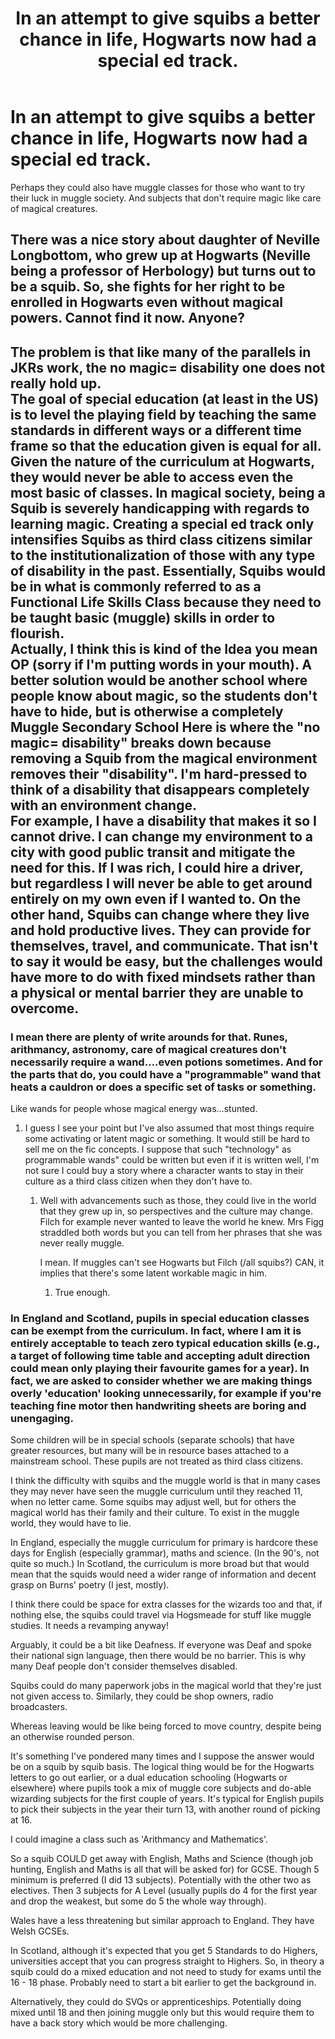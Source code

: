 #+TITLE: In an attempt to give squibs a better chance in life, Hogwarts now had a special ed track.

* In an attempt to give squibs a better chance in life, Hogwarts now had a special ed track.
:PROPERTIES:
:Author: woefdeluxe
:Score: 0
:DateUnix: 1560984898.0
:DateShort: 2019-Jun-20
:FlairText: Prompt
:END:
Perhaps they could also have muggle classes for those who want to try their luck in muggle society. And subjects that don't require magic like care of magical creatures.


** There was a nice story about daughter of Neville Longbottom, who grew up at Hogwarts (Neville being a professor of Herbology) but turns out to be a squib. So, she fights for her right to be enrolled in Hogwarts even without magical powers. Cannot find it now. Anyone?
:PROPERTIES:
:Author: ceplma
:Score: 3
:DateUnix: 1561013201.0
:DateShort: 2019-Jun-20
:END:


** The problem is that like many of the parallels in JKRs work, the no magic= disability one does not really hold up.\\
The goal of special education (at least in the US) is to level the playing field by teaching the same standards in different ways or a different time frame so that the education given is equal for all. Given the nature of the curriculum at Hogwarts, they would never be able to access even the most basic of classes. In magical society, being a Squib is severely handicapping with regards to learning magic. Creating a special ed track only intensifies Squibs as third class citizens similar to the institutionalization of those with any type of disability in the past. Essentially, Squibs would be in what is commonly referred to as a Functional Life Skills Class because they need to be taught basic (muggle) skills in order to flourish.\\
Actually, I think this is kind of the Idea you mean OP (sorry if I'm putting words in your mouth). A better solution would be another school where people know about magic, so the students don't have to hide, but is otherwise a completely Muggle Secondary School Here is where the "no magic= disability" breaks down because removing a Squib from the magical environment removes their "disability". I'm hard-pressed to think of a disability that disappears completely with an environment change.\\
For example, I have a disability that makes it so I cannot drive. I can change my environment to a city with good public transit and mitigate the need for this. If I was rich, I could hire a driver, but regardless I will never be able to get around entirely on my own even if I wanted to. On the other hand, Squibs can change where they live and hold productive lives. They can provide for themselves, travel, and communicate. That isn't to say it would be easy, but the challenges would have more to do with fixed mindsets rather than a physical or mental barrier they are unable to overcome.
:PROPERTIES:
:Author: IamProudofthefish
:Score: 1
:DateUnix: 1561078130.0
:DateShort: 2019-Jun-21
:END:

*** I mean there are plenty of write arounds for that. Runes, arithmancy, astronomy, care of magical creatures don't necessarily require a wand....even potions sometimes. And for the parts that do, you could have a "programmable" wand that heats a cauldron or does a specific set of tasks or something.

Like wands for people whose magical energy was...stunted.
:PROPERTIES:
:Author: ReginaAmazonum
:Score: 1
:DateUnix: 1561153093.0
:DateShort: 2019-Jun-22
:END:

**** I guess I see your point but I've also assumed that most things require some activating or latent magic or something. It would still be hard to sell me on the fic concepts. I suppose that such "technology" as programmable wands" could be written but even if it is written well, I'm not sure I could buy a story where a character wants to stay in their culture as a third class citizen when they don't have to.
:PROPERTIES:
:Author: IamProudofthefish
:Score: 1
:DateUnix: 1561154380.0
:DateShort: 2019-Jun-22
:END:

***** Well with advancements such as those, they could live in the world that they grew up in, so perspectives and the culture may change. Filch for example never wanted to leave the world he knew. Mrs Figg straddled both words but you can tell from her phrases that she was never really muggle.

I mean. If muggles can't see Hogwarts but Filch (/all squibs?) CAN, it implies that there's some latent workable magic in him.
:PROPERTIES:
:Author: ReginaAmazonum
:Score: 2
:DateUnix: 1561154598.0
:DateShort: 2019-Jun-22
:END:

****** True enough.
:PROPERTIES:
:Author: IamProudofthefish
:Score: 1
:DateUnix: 1561157445.0
:DateShort: 2019-Jun-22
:END:


*** In England and Scotland, pupils in special education classes can be exempt from the curriculum. In fact, where I am it is entirely acceptable to teach zero typical education skills (e.g., a target of following time table and accepting adult direction could mean only playing their favourite games for a year). In fact, we are asked to consider whether we are making things overly 'education' looking unnecessarily, for example if you're teaching fine motor then handwriting sheets are boring and unengaging.

Some children will be in special schools (separate schools) that have greater resources, but many will be in resource bases attached to a mainstream school. These pupils are not treated as third class citizens.

I think the difficulty with squibs and the muggle world is that in many cases they may never have seen the muggle curriculum until they reached 11, when no letter came. Some squibs may adjust well, but for others the magical world has their family and their culture. To exist in the muggle world, they would have to lie.

In England, especially the muggle curriculum for primary is hardcore these days for English (especially grammar), maths and science. (In the 90's, not quite so much.) In Scotland, the curriculum is more broad but that would mean that the squids would need a wider range of information and decent grasp on Burns' poetry (I jest, mostly).

I think there could be space for extra classes for the wizards too and that, if nothing else, the squibs could travel via Hogsmeade for stuff like muggle studies. It needs a revamping anyway!

Arguably, it could be a bit like Deafness. If everyone was Deaf and spoke their national sign language, then there would be no barrier. This is why many Deaf people don't consider themselves disabled.

Squibs could do many paperwork jobs in the magical world that they're just not given access to. Similarly, they could be shop owners, radio broadcasters.

Whereas leaving would be like being forced to move country, despite being an otherwise rounded person.

It's something I've pondered many times and I suppose the answer would be on a squib by squib basis. The logical thing would be for the Hogwarts letters to go out earlier, or a dual education schooling (Hogwarts or elsewhere) where pupils took a mix of muggle core subjects and do-able wizarding subjects for the first couple of years. It's typical for English pupils to pick their subjects in the year their turn 13, with another round of picking at 16.

I could imagine a class such as 'Arithmancy and Mathematics'.

So a squib COULD get away with English, Maths and Science (though job hunting, English and Maths is all that will be asked for) for GCSE. Though 5 minimum is preferred (I did 13 subjects). Potentially with the other two as electives. Then 3 subjects for A Level (usually pupils do 4 for the first year and drop the weakest, but some do 5 the whole way through).

Wales have a less threatening but similar approach to England. They have Welsh GCSEs.

In Scotland, although it's expected that you get 5 Standards to do Highers, universities accept that you can progress straight to Highers. So, in theory a squib could do a mixed education and not need to study for exams until the 16 - 18 phase. Probably need to start a bit earlier to get the background in.

Alternatively, they could do SVQs or apprenticeships. Potentially doing mixed until 18 and then joining muggle only but this would require them to have a back story which would be more challenging.
:PROPERTIES:
:Author: Luna-shovegood
:Score: 1
:DateUnix: 1576360816.0
:DateShort: 2019-Dec-15
:END:
